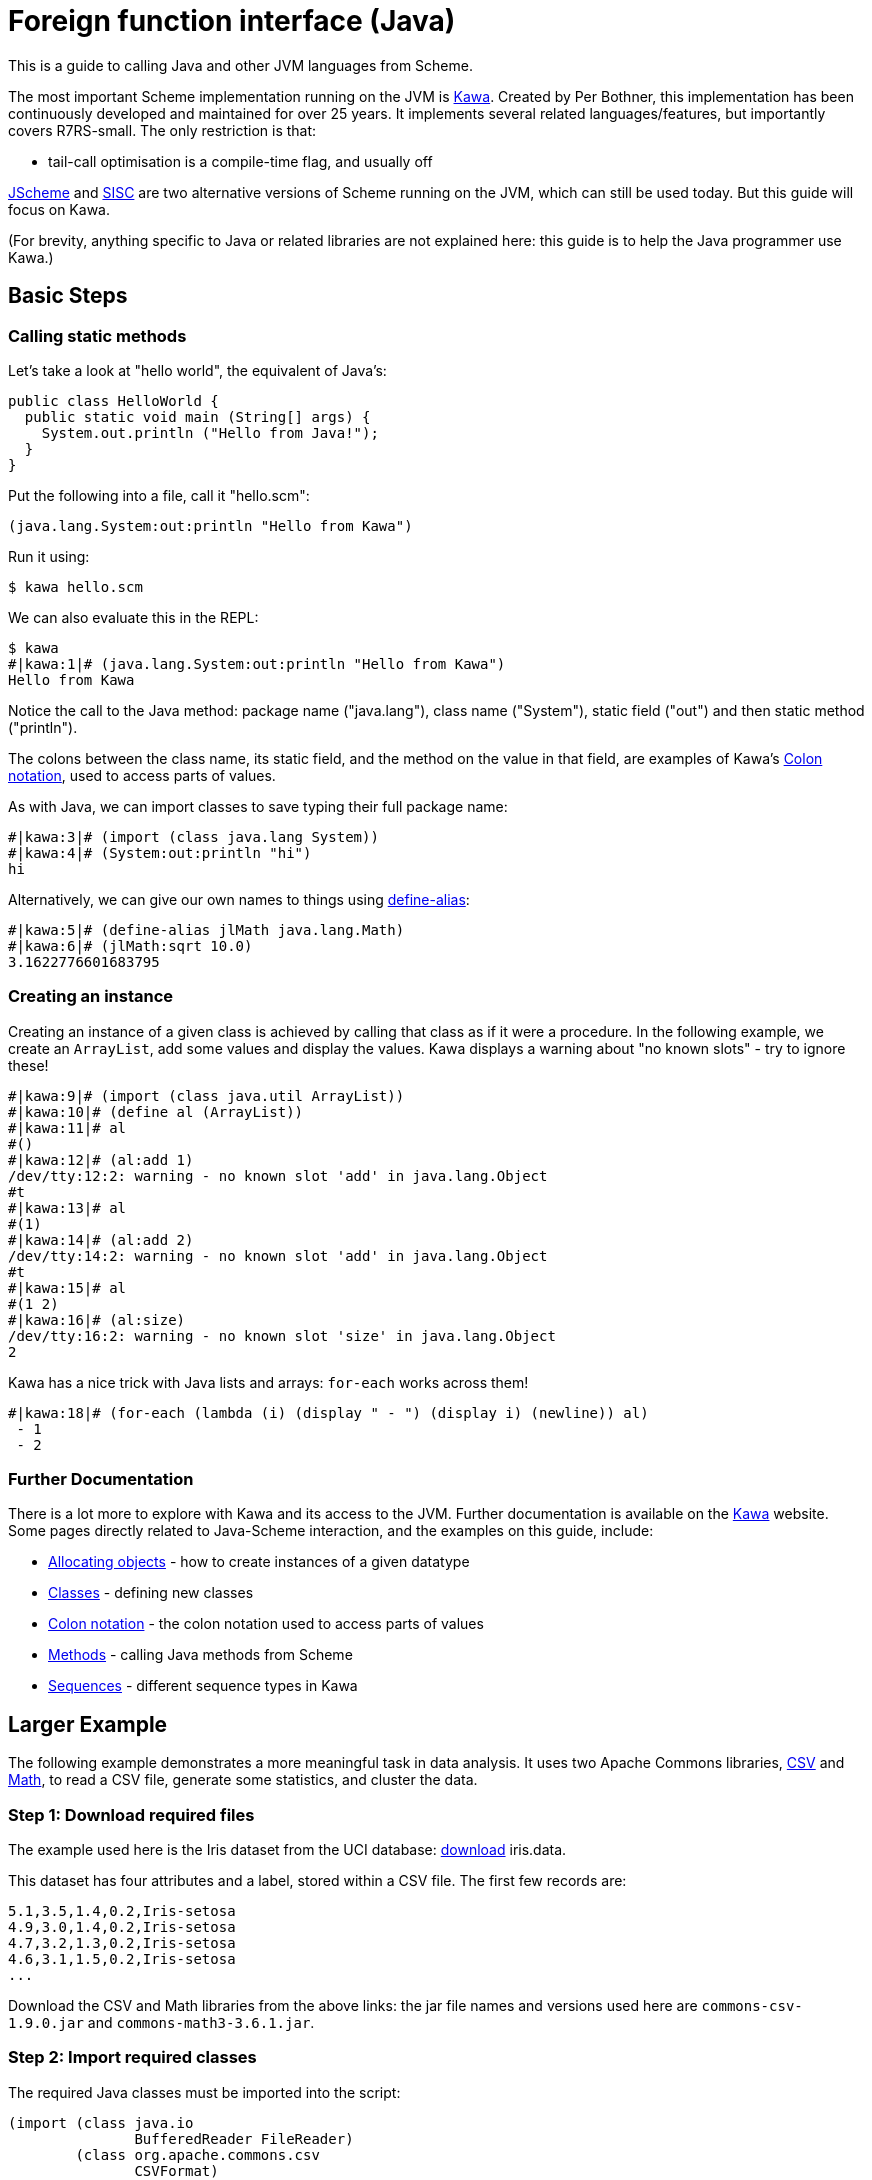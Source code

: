 = Foreign function interface (Java)

This is a guide to calling Java and other JVM languages from Scheme.

The most important Scheme implementation running on the JVM is https://www.gnu.org/software/kawa[Kawa].
Created by Per Bothner, this implementation has been continuously developed and maintained for over 25 years. 
It implements several related languages/features, but importantly covers R7RS-small. The only restriction is that:

* tail-call optimisation is a compile-time flag, and usually off

http://jscheme.sourceforge.net/[JScheme] and http://www.sisc-scheme.org/[SISC] are two alternative versions 
of Scheme running on the JVM, which can still be used today. But this guide will focus on Kawa.

(For brevity, anything specific to Java or related libraries are not explained here: this guide is to help 
the Java programmer use Kawa.)

== Basic Steps

=== Calling static methods

Let's take a look at "hello world", the equivalent of Java's:

[source,java]
----
public class HelloWorld {
  public static void main (String[] args) {
    System.out.println ("Hello from Java!");
  }
}
----

Put the following into a file, call it "hello.scm":

[source,scheme]
----
(java.lang.System:out:println "Hello from Kawa")
----

Run it using:

----
$ kawa hello.scm
----

We can also evaluate this in the REPL:

----
$ kawa
#|kawa:1|# (java.lang.System:out:println "Hello from Kawa")
Hello from Kawa
----

Notice the call to the Java method: package name ("java.lang"), class name ("System"), static field ("out") and then static method ("println").

The colons between the class name, its static field, and the method on the value
in that field, are examples of Kawa's
https://www.gnu.org/software/kawa/Colon-notation.html[Colon notation], used to
access parts of values.

As with Java, we can import classes to save typing their full package name:

----
#|kawa:3|# (import (class java.lang System))
#|kawa:4|# (System:out:println "hi")
hi
----

Alternatively, we can give our own names to things using https://www.gnu.org/software/kawa/Locations.html#idm45230717976176[define-alias]:

----
#|kawa:5|# (define-alias jlMath java.lang.Math)
#|kawa:6|# (jlMath:sqrt 10.0)
3.1622776601683795
----

=== Creating an instance

Creating an instance of a given class is achieved by calling that class as if
it were a procedure.  In the following example, we create an `ArrayList`, add
some values and display the values.  Kawa displays a warning about "no known
slots" - try to ignore these!

----
#|kawa:9|# (import (class java.util ArrayList))
#|kawa:10|# (define al (ArrayList))
#|kawa:11|# al
#()
#|kawa:12|# (al:add 1)
/dev/tty:12:2: warning - no known slot 'add' in java.lang.Object
#t
#|kawa:13|# al
#(1)
#|kawa:14|# (al:add 2)
/dev/tty:14:2: warning - no known slot 'add' in java.lang.Object
#t
#|kawa:15|# al
#(1 2)
#|kawa:16|# (al:size)
/dev/tty:16:2: warning - no known slot 'size' in java.lang.Object
2
----

Kawa has a nice trick with Java lists and arrays: `for-each` works across them!

----
#|kawa:18|# (for-each (lambda (i) (display " - ") (display i) (newline)) al)
 - 1
 - 2
----

=== Further Documentation

There is a lot more to explore with Kawa and its access to the JVM. Further
documentation is available on the https://www.gnu.org/software/kawa[Kawa]
website. Some pages directly related to Java-Scheme interaction, and the
examples on this guide, include:

* https://www.gnu.org/software/kawa/Allocating-objects.html[Allocating objects] - how to create instances of a given datatype
* https://www.gnu.org/software/kawa/Defining-new-classes.html[Classes] - defining new classes
* https://www.gnu.org/software/kawa/Colon-notation.html[Colon notation] - the colon notation used to access parts of values
* https://www.gnu.org/software/kawa/Method-operations.html[Methods] - calling Java methods from Scheme
* https://www.gnu.org/software/kawa/Sequences.html[Sequences] - different sequence types in Kawa

== Larger Example

The following example demonstrates a more meaningful task in data analysis. It
uses two Apache Commons libraries,
https://commons.apache.org/proper/commons-csv/[CSV] and
https://commons.apache.org/proper/commons-math/[Math], to read a CSV file,
generate some statistics, and cluster the data. 

=== Step 1: Download required files

The example used here is the Iris dataset from the UCI database: 
https://archive-beta.ics.uci.edu/ml/datasets/iris[download] iris.data.

This dataset has four attributes and a label, stored within a CSV file. The first
few records are:

----
5.1,3.5,1.4,0.2,Iris-setosa
4.9,3.0,1.4,0.2,Iris-setosa
4.7,3.2,1.3,0.2,Iris-setosa
4.6,3.1,1.5,0.2,Iris-setosa
...
----

Download the CSV and Math libraries from the above links: the jar file names
and versions used here are `commons-csv-1.9.0.jar` and `commons-math3-3.6.1.jar`.

=== Step 2: Import required classes

The required Java classes must be imported into the script:

[source,scheme]
----
(import (class java.io
               BufferedReader FileReader)
        (class org.apache.commons.csv 
               CSVFormat)
        (class org.apache.commons.math3.stat.descriptive
               DescriptiveStatistics)
        (class org.apache.commons.math3.ml.clustering
               Clusterable KMeansPlusPlusClusterer))
----

=== Step 3: Reading in the CSV file

The most complex step is reading in the data and converting it into a list of
objects: each row of the dataset will be represented as an instance of a class,
`IrisInstance`.  When we use the clustering algorithm, we will need to pass it
data which implements the `Clusterable` interface, which provides a `getPoint`
method returning the data features as a `double[]`.

The class definition is:

[source,scheme]
----
(define-simple-class IrisInstance (Clusterable)
                     (sepal-length)
                     (sepal-width)
                     (petal-length)
                     (petal-width)
                     (label)
                     (point)
                     ((getPoint) 
                      point))
----

This defines a class called `IrisInstance` which implements the `Clusterable`
interface.  It has six fields: `sepal-length`, `sepal-width`, ... `point`. And
one method, `getPoint`, which returns the value of `point`. 

The conversion from a `CSVRecord` instance to an `IrisInstance` is made in the
following procedure:

[source,scheme]
----
(define (csvrecord->iris-instance record)
  (if (= (record:size) 5)
      (let ((sepal-length (string->number (record:get 0)))
            (sepal-width (string->number (record:get 1)))
            (petal-length (string->number (record:get 2)))
            (petal-width (string->number (record:get 3))))
        (if (and (number? sepal-length)
                 (number? sepal-width)
                 (number? petal-length)
                 (number? petal-width))
            (make IrisInstance
                  sepal-length: sepal-length
                  sepal-width: sepal-width
                  petal-length: petal-length 
                  petal-width: petal-width
                  label: (record:get 4)
                  point: (double[] sepal-length sepal-width petal-length petal-width))
            ())) ; return empty list if first four entries are not numbers
      ())) ; return empty list if record is not of correct size
----

This procedure performs some safety checks - that the record is of the right
size, and its values are numbers, before creating an instance of `IrisInstance`
with values for each of the given fields. Notice how `point` is initialised
with a `double[]` value - this is to meet the requirements of the `Clusterable`
interface.

The following procedure reads the Iris dataset from the given filename, and
returns a list of `IrisInstance` values:

[source,scheme]
----
(define (read-data filename)
  (with-exception-handler
    (lambda (exn)
      (display "Error: in reading data from ") (display filename) (newline)
      (display exn)
      (java.lang.System:exit -1))
    (lambda ()
      (let* ((input-reader (BufferedReader (FileReader filename)))
             (records ((CSVFormat:RFC4180:parse input-reader):iterator)))
        (let loop ((result '()))
          (if (records:hasNext)
              (let ((item (csvrecord->iris-instance (records:next))))
                (loop (if (null? item) ; ignore empty list
                          result
                          (cons item result))))
              (reverse result)))))))
----

An exception handler is used to catch any file-reading errors and exit gracefully.

The main body of the procedure opens a CSV reader using a combination of Java's
builtin `BufferedReader` and the CSV library's `CSVFormat` class: the `records`
value is a Java iterator. A loop then iterates over `records`, converting each
record into an `IrisInstance`, and storing valid values into a list.

=== Step 4: Displaying quantitative statistics

The `DescriptiveStatistics` class is very useful for creating quantitative 
statistics: using an accessor function (to retrieve a required field), we 
can create a procedure to build an instance of this class for the different 
fields in our dataset:

[source,scheme]
----
(define (statistics dataset accessor-fn)
  (let ((ds (DescriptiveStatistics)))
    (for-each (lambda (instance)
                (ds:addValue (accessor-fn instance)))
              dataset)
    ds))
----

Information about the data values can then be retrieved directly from the
`DescriptiveStatistics` instance:

[source,scheme]
----
(define (display-statistics name ds)
  (display name) (newline)
  (display "-- minimum: ") (display (ds:getMin)) (newline)
  (display "-- maximum: ") (display (ds:getMax)) (newline)
  (display "-- mean:    ") (display (ds:getMean)) (newline)
  (display "-- stddev:  ") (display (ds:getStandardDeviation)) (newline))
----

Given the above, we can now read in the dataset and display information about each component
of the data:

[source,scheme]
----
(define dataset (read-data "iris.data"))

(display "Size of dataset: ") (display (length dataset)) (newline)

(display-statistics "Sepal length" (statistics dataset (lambda (instance) instance:sepal-length)))
(display-statistics "Sepal width" (statistics dataset (lambda (instance) instance:sepal-width)))
(display-statistics "Petal length" (statistics dataset (lambda (instance) instance:petal-length)))
(display-statistics "Petal width" (statistics dataset (lambda (instance) instance:petal-width)))
----

=== Step 5: Clustering the data

Building a data model is now fairly straightforward, as our dataset is in the
appropriate form.  The following code builds the clusters and then uses an
iterator on the clusters to print information about each cluster:

[source,scheme]
----
(let* ((model (KMeansPlusPlusClusterer 3))
       (clusters (model:cluster dataset))
       (iterator (clusters:iterator)))
  (let loop ()
    (if (iterator:hasNext)
        (let ((cluster (iterator:next)))
          (display "Cluster: ") (display ((cluster:getCenter):getPoint)) (newline)
          (display "Cluster has: ") (display ((cluster:getPoints):size)) (display " points") (newline)
          (loop)))))
----

=== Step 6: Run the script

The above code should be copied, in order, into a file "csv-kawa.scm".

The script is run as follows (on Windows - the classpath needs changing on Linux/Mac), including the libraries. 
Notice the `--no-warn-unknown-member` flag - this makes Kawa output a bit quieter. 

----
> java -cp "kawa.jar;commons-csv-1.9.0.jar;commons-math3-3.6.1.jar" kawa.repl --no-warn-unknown-member .\csv-kawa.scm
Size of dataset: 150
Sepal length
-- minimum: 4.3
-- maximum: 7.9
-- mean:    5.843333333333334
-- stddev:  0.8280661279778628
Sepal width
-- minimum: 2.0
-- maximum: 4.4
-- mean:    3.054
-- stddev:  0.43359431136217386
Petal length
-- minimum: 1.0
-- maximum: 6.9
-- mean:    3.758666666666666
-- stddev:  1.7644204199522626
Petal width
-- minimum: 0.1
-- maximum: 2.5
-- mean:    1.1986666666666665
-- stddev:  0.763160741700841
Cluster: [5.005999999999999 3.4180000000000006 1.464 0.2439999999999999]
Cluster has: 50 points
Cluster: [6.853846153846153 3.0769230769230766 5.715384615384615
          2.053846153846153]
Cluster has: 39 points
Cluster: [5.88360655737705 2.740983606557377 4.388524590163935
          1.4344262295081966]
Cluster has: 61 points
----


